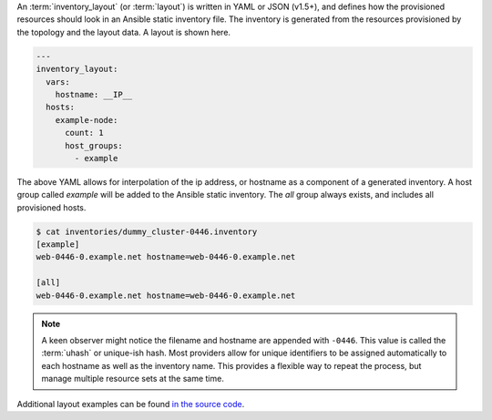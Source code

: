 An :term:`inventory_layout` (or :term:`layout`) is written in YAML or JSON (v1.5+), and defines how the provisioned resources should look in an Ansible static inventory file. The inventory is generated from the resources provisioned by the topology and the layout data. A layout is shown here.

.. code-block:: yaml

    ---
    inventory_layout:
      vars:
        hostname: __IP__
      hosts:
        example-node:
          count: 1
          host_groups:
            - example

The above YAML allows for interpolation of the ip address, or hostname as a component of a generated inventory. A host group called `example` will be added to the Ansible static inventory. The `all` group always exists, and includes all provisioned hosts.

.. code-block:: bash

    $ cat inventories/dummy_cluster-0446.inventory
    [example]
    web-0446-0.example.net hostname=web-0446-0.example.net

    [all]
    web-0446-0.example.net hostname=web-0446-0.example.net

.. note:: A keen observer might notice the filename and hostname are appended with ``-0446``. This value is called the :term:`uhash` or unique-ish hash. Most providers allow for unique identifiers to be assigned automatically to each hostname as well as the inventory name. This provides a flexible way to repeat the process, but manage multiple resource sets at the same time.

Additional layout examples can be found `in the source code <https://github.com/CentOS-PaaS-SIG/linchpin/tree/develop/linchpin/examples/layouts>`_.

.. FIXME: Update/Remove layouts. One per provider.
